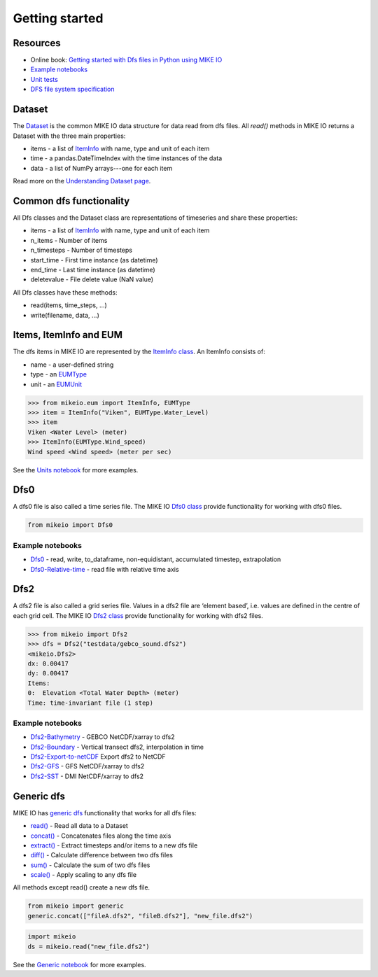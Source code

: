 .. _getting_started:

Getting started
###############

Resources
*********

* Online book: `Getting started with Dfs files in Python using MIKE IO <https://dhi.github.io/getting-started-with-mikeio>`_
* `Example notebooks <https://nbviewer.jupyter.org/github/DHI/mikeio/tree/main/notebooks/>`_
* `Unit tests <https://github.com/DHI/mikeio/tree/main/tests>`_
* `DFS file system specification <https://docs.mikepoweredbydhi.com/core_libraries/dfs/dfs-file-system/>`_


Dataset
*******
The `Dataset <api.html#mikeio.Dataset>`_ is the common MIKE IO data structure for data read from dfs files. 
All `read()` methods in MIKE IO returns a Dataset with the three main properties:

* items - a list of `ItemInfo <api.html#mikeio.eum.ItemInfo>`_ with name, type and unit of each item
* time - a pandas.DateTimeIndex with the time instances of the data
* data - a list of NumPy arrays---one for each item

Read more on the `Understanding Dataset page <understanding_dataset.html>`_.


Common dfs functionality
************************
All Dfs classes and the Dataset class are representations of timeseries and 
share these properties: 

* items - a list of `ItemInfo <api.html#mikeio.eum.ItemInfo>`_ with name, type and unit of each item
* n_items - Number of items
* n_timesteps - Number of timesteps
* start_time - First time instance (as datetime)
* end_time - Last time instance (as datetime)
* deletevalue - File delete value (NaN value)

All Dfs classes have these methods:

* read(items, time_steps, ...)
* write(filename, data, ...)


Items, ItemInfo and EUM
***********************
The dfs items in MIKE IO are represented by the `ItemInfo class <api.html#mikeio.eum.ItemInfo>`_. 
An ItemInfo consists of:

* name - a user-defined string 
* type - an `EUMType <api.html#mikeio.eum.EUMType>`_ 
* unit - an `EUMUnit <api.html#mikeio.eum.EUMUnit>`_

.. code-block:: python

    >>> from mikeio.eum import ItemInfo, EUMType
    >>> item = ItemInfo("Viken", EUMType.Water_Level)
    >>> item
    Viken <Water Level> (meter)
    >>> ItemInfo(EUMType.Wind_speed)
    Wind speed <Wind speed> (meter per sec)

See the `Units notebook <https://nbviewer.jupyter.org/github/DHI/mikeio/blob/main/notebooks/Units.ipynb>`_ for more examples.


Dfs0
****
A dfs0 file is also called a time series file. The MIKE IO `Dfs0 class <api.html#mikeio.Dfs0>`_ provide functionality for working with dfs0 files.  

.. code-block:: python

   from mikeio import Dfs0
   



Example notebooks
-----------------
* `Dfs0 <https://nbviewer.jupyter.org/github/DHI/mikeio/blob/main/notebooks/Dfs0%20-%20Timeseries.ipynb>`_ - read, write, to_dataframe, non-equidistant, accumulated timestep, extrapolation
* `Dfs0-Relative-time <https://nbviewer.jupyter.org/github/DHI/mikeio/blob/main/notebooks/Dfs0%20-%20Relative%20time.ipynb>`_ - read file with relative time axis

Dfs2
****
A dfs2 file is also called a grid series file. Values in a dfs2 file are ‘element based’, i.e. values are defined in the centre of each grid cell. 
The MIKE IO `Dfs2 class <api.html#mikeio.Dfs2>`_ provide functionality for working with dfs2 files.  

.. code-block:: python

    >>> from mikeio import Dfs2
    >>> dfs = Dfs2("testdata/gebco_sound.dfs2")
    <mikeio.Dfs2>
    dx: 0.00417
    dy: 0.00417
    Items:
    0:  Elevation <Total Water Depth> (meter)
    Time: time-invariant file (1 step)   

Example notebooks
-----------------
* `Dfs2-Bathymetry <https://nbviewer.jupyter.org/github/DHI/mikeio/blob/main/notebooks/Dfs2%20-%20Bathymetry.ipynb>`_ - GEBCO NetCDF/xarray to dfs2 
* `Dfs2-Boundary <https://nbviewer.jupyter.org/github/DHI/mikeio/blob/main/notebooks/Dfs2%20-%20Boundary.ipynb>`_ - Vertical transect dfs2, interpolation in time 
* `Dfs2-Export-to-netCDF <https://nbviewer.jupyter.org/github/DHI/mikeio/blob/main/notebooks/Dfs2%20-%20Export%20to%20netcdf.ipynb>`_ Export dfs2 to NetCDF
* `Dfs2-GFS <https://nbviewer.jupyter.org/github/DHI/mikeio/blob/main/notebooks/Dfs2%20-%20Global%20Forecasting%20System.ipynb>`_ - GFS NetCDF/xarray to dfs2
* `Dfs2-SST <https://nbviewer.jupyter.org/github/DHI/mikeio/blob/main/notebooks/Dfs2%20-%20Sea%20surface%20temperature.ipynb>`_ - DMI NetCDF/xarray to dfs2 


Generic dfs
***********
MIKE IO has `generic dfs <api.html#module-mikeio.generic>`_ functionality that works for all dfs files: 

* `read() <api.html#mikeio.read>`_ - Read all data to a Dataset
* `concat() <api.html#mikeio.generic.extract>`_ - Concatenates files along the time axis
* `extract() <api.html#mikeio.generic.extract>`_ - Extract timesteps and/or items to a new dfs file
* `diff() <api.html#mikeio.generic.diff>`_ - Calculate difference between two dfs files
* `sum() <api.html#mikeio.generic.extract>`_ - Calculate the sum of two dfs files
* `scale() <api.html#mikeio.generic.extract>`_ - Apply scaling to any dfs file

All methods except read() create a new dfs file.


.. code-block:: python

   from mikeio import generic
   generic.concat(["fileA.dfs2", "fileB.dfs2"], "new_file.dfs2")

.. code-block:: python

   import mikeio 
   ds = mikeio.read("new_file.dfs2")

See the `Generic notebook <https://nbviewer.jupyter.org/github/DHI/mikeio/blob/main/notebooks/Generic.ipynb>`_ for more examples.
